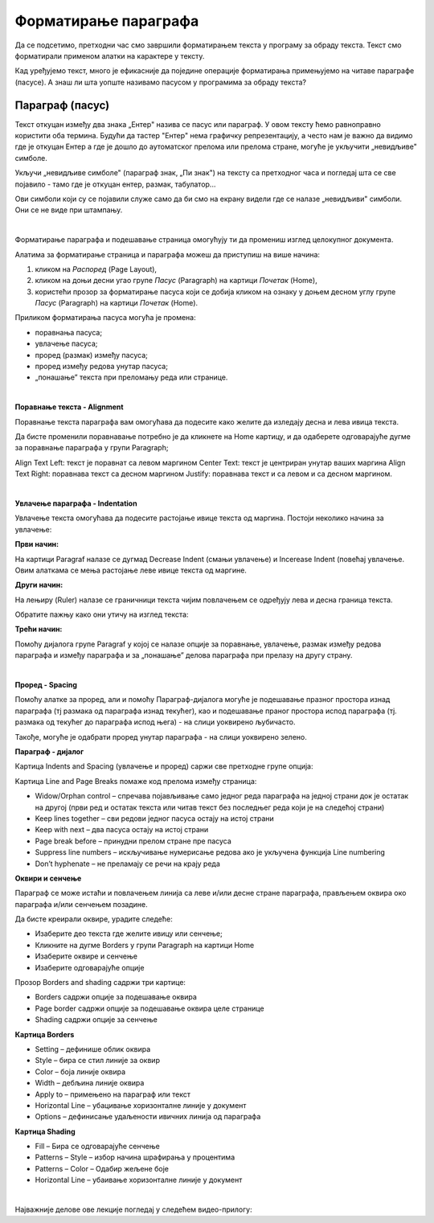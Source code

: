 Форматирање параграфа
=====================

Да се подсетимо, претходни час смо завршили форматирањем текста у програму за обраду текста. Текст смо форматирали применом алатки на карактере у тексту.

.. ytpopup:: 4UYX5yXgnFE
    :width: 735
    :height: 415
    :align: center

Кад уређујемо текст, много је ефикасније да поједине операције форматирања примењујемо на читаве параграфе (пасусе). А знаш ли шта уопште називамо пасусом у програмима за обраду текста?

Параграф (пасус)
----------------

Текст откуцан између два знака „Ентер" назива се пасус или параграф. У овом тексту ћемо равноправно користити оба термина. Будући да тастер "Ентер" нема графичку репрезентацију, а често нам је важно да видимо где је откуцан Ентер а где је дошло до аутоматског прелома или прелома стране, могуће је укључити „невидљиве" симболе.


.. image:: ../../_images/w2_paragraf.png
   :width: 200px   
   :align: center

Укључи „невидљиве симболе" (параграф знак, „Пи знак") на тексту са претходног часа и погледај шта се све појавило - тамо где је откуцан ентер, размак, табулатор...

Ови симболи који су се појавили служе само да би смо на екрану видели где се налазе „невидљиви" симболи. Они се не виде при штампању.

|

Форматирање параграфа и подешавање страница омогућују ти да промениш изглед целокупног документа. 

Алатима за форматирање страница и параграфа можеш да приступиш на више начина:

1) кликом на *Распоред* (Page Layout),

2) кликом на доњи десни угао групе *Пасус* (Paragraph)  на картици *Почетак* (Home),

3) користећи прозор за форматирање пасуса који се добија кликом на ознаку у доњем десном углу групе *Пасус*  (Paragraph)   на картици *Почетак* (Home).


.. image:: ../../_images/w2_par1.png
   :width: 700px   
   :align: center



Приликом форматирања пасуса могућа је промена:

- поравнања пасуса;

- увлачење пасуса;

- проред (размак) између пасуса;

- проред између редова унутар пасуса;

- „понашање” текста при преломању реда или странице.

|

**Поравнање текста - Alignment**

Поравнање текста параграфа вам омогућава да подесите како желите да изледају десна и лева ивица текста.

Да бисте променили поравнавање потребно је да кликнете на Home картицу, и да одаберете одговарајуће дугме за поравнање параграфа у групи Paragraph;

Align Text Left: текст је поравнат са левом маргином
Center Text: текст је центриран унутар ваших маргина
Align Text Right: поравнава текст са десном маргином
Justify: поравнава текст и са левом и са десном маргином.


.. image:: ../../_images/w2_par2.png
   :width: 200px   
   :align: center

|

**Увлачење параграфа - Indentation**

Увлачење текста омогућава да подесите растојање ивице текста од маргина. Постоји неколико начина за увлачење:


.. image:: ../../_images/w2_par3.png
   :width: 200px   
   :align: center

**Први начин:**

На картици Paragraf налазе се дугмад Decrease Indent (смањи увлачење) и Incerease Indent (повећај увлачење. Овим алаткама се мења растојање леве ивице текста од маргине.

**Други начин:**

На лењиру (Ruler) налазе се граничници текста чијим повлачењем се одређују лева и десна граница текста.


.. image:: ../../_images/w2_par5.png
   :width: 700px   
   :align: center


Обратите пажњу како они утичу на изглед текста:


.. image:: ../../_images/w2_par4.png
   :width: 700px   
   :align: center


**Трећи начин:**

Помоћу дијалога групе Paragraf у којој се налазе опције за поравнање, увлачење, размак између редова параграфа и између параграфа и за „понашање” делова параграфа при прелазу на другу страну.

|

**Проред - Spacing**

Помоћу алатке за проред, али и помоћу Параграф-дијалога могуће је подешавање празног простора изнад параграфа (тј размака од параграфа изнад текућег), као и подешавање праног простора испод параграфа (тј. размака од текућег до параграфа испод њега) - на слици уоквирено љубичасто.

Такође, могуће је одабрати проред унутар параграфа - на слици уоквирено зелено.


.. image:: ../../_images/w2_par8.png
   :width: 700px   
   :align: center


**Параграф - дијалог**

Картица Indents and Spacing (увлачење и проред) саржи све претходне групе опција:


.. image:: ../../_images/w2_par6.png
   :width: 500px   
   :align: center


Kартица Line and Page Breaks помаже код прелома између страница:

- Widow/Orphan control – спречава појављивање само једног реда параграфа на једној страни док је остатак на другој (први ред и остатак текста или читав текст без последњег реда који је на следећој страни)

- Keep lines together – сви редови једног пасуса остају на истој страни

- Keep with next – два пасуса остају на истој страни

- Page break before – принудни прелом стране пре пасуса

- Suppress line numbers – искључивање нумерисање редова ако је укључена функција Line numbering

- Don’t hyphenate – не преламају се речи на крају реда


.. image:: ../../_images/w2_par9.png
   :width: 300px   
   :align: center

**Oквири и сенчење**

Параграф се може истаћи и повлачењем линија са леве и/или десне стране параграфа, прављењем оквира око параграфа и/или сенчењем позадине.

Да бисте креирали оквире, урадите следеће:

- Изаберите део текста где желите ивицу или сенчење;

- Кликните на дугме Borders у групи Paragraph на картици Home

- Изаберите оквире и сенчење

- Изаберите одговарајуће опције

Прозор Borders and shading садржи три картице:

- Borders садржи опције за подешавање оквира

- Page border садржи опције за подешавање оквира целе странице

- Shading садржи опције за сенчење


.. image:: ../../_images/w2_par10.png
   :width: 300px   
   :align: center

**Картица Borders**

- Setting – дефинише облик оквира

- Style – бира се стил линије за оквир

- Color – боја линије оквира

- Width – дебљина линије оквира

- Apply to – примењено на параграф или текст

- Horizontal Line – убацивање хоризонталне линије у документ

- Options – дефинисање удаљености ивичних линија од параграфа


.. image:: ../../_images/w2_par11.png
   :width: 300px   
   :align: center

**Картица Shading**

- Fill – Бира се одговарајуће сенчење

- Patterns – Style – избор начина шрафирања у процентима

- Patterns – Color – Одабир жељене боје

- Horizontal Line – убаивање хоризонталне линије у документ


.. image:: ../../_images/w2_Image_12.png
   :width: 300px   
   :align: center

|

Најважније делове ове лекције погледај у следећем видео-прилогу:

.. ytpopup:: 8ItWvEZPXok
    :width: 735
    :height: 415
    :align: center



